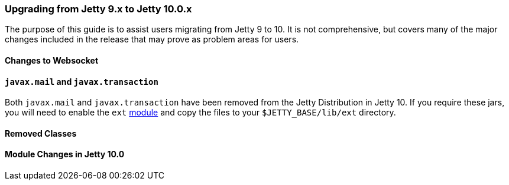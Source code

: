 //
// ========================================================================
// Copyright (c) 1995-2020 Mort Bay Consulting Pty Ltd and others.
//
// This program and the accompanying materials are made available under
// the terms of the Eclipse Public License 2.0 which is available at
// https://www.eclipse.org/legal/epl-2.0
//
// This Source Code may also be made available under the following
// Secondary Licenses when the conditions for such availability set
// forth in the Eclipse Public License, v. 2.0 are satisfied:
// the Apache License v2.0 which is available at
// https://www.apache.org/licenses/LICENSE-2.0
//
// SPDX-License-Identifier: EPL-2.0 OR Apache-2.0
// ========================================================================
//

=== Upgrading from Jetty 9.x to Jetty 10.0.x

The purpose of this guide is to assist users migrating from Jetty 9 to 10.
It is not comprehensive, but covers many of the major changes included in the release that may prove as problem areas for users.

//TODO - Make note of any specific required Java versions.

==== Changes to Websocket

==== `javax.mail` and `javax.transaction`

Both `javax.mail` and `javax.transaction` have been removed from the Jetty Distribution in Jetty 10.
If you require these jars, you will need to enable the `ext` link:#startup-modules[module] and copy the files to your `$JETTY_BASE/lib/ext` directory.

==== Removed Classes

//TODO - Insert major removed/refactored classes from Jetty-9.x.x to Jetty-10.0.x

==== Module Changes in Jetty 10.0
